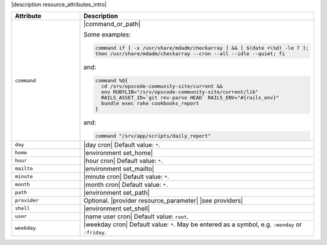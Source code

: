 .. The contents of this file are included in multiple topics.
.. This file should not be changed in a way that hinders its ability to appear in multiple documentation sets.

|description resource_attributes_intro|

.. list-table::
   :widths: 150 450
   :header-rows: 1

   * - Attribute
     - Description
   * - ``command``
     - |command_or_path|

       Some examples:

       .. code-block:: ruby

          command if [ -x /usr/share/mdadm/checkarray ] && [ $(date +\%d) -le 7 ];
          then /usr/share/mdadm/checkarray --cron --all --idle --quiet; fi

       and:

       .. code-block:: ruby

          command %Q{
            cd /srv/opscode-community-site/current &&
            env RUBYLIB="/srv/opscode-community-site/current/lib"
            RAILS_ASSET_ID=`git rev-parse HEAD` RAILS_ENV="#{rails_env}"
            bundle exec rake cookbooks_report
          }

       and:

       .. code-block:: ruby

          command "/srv/app/scripts/daily_report"
   * - ``day``
     - |day cron| Default value: ``*``.
   * - ``home``
     - |environment set_home|
   * - ``hour``
     - |hour cron| Default value: ``*``.
   * - ``mailto``
     - |environment set_mailto|
   * - ``minute``
     - |minute cron| Default value: ``*``.
   * - ``month``
     - |month cron| Default value: ``*``.
   * - ``path``
     - |environment set_path|
   * - ``provider``
     - Optional. |provider resource_parameter| |see providers|
   * - ``shell``
     - |environment set_shell|
   * - ``user``
     - |name user cron| Default value: ``root``.
   * - ``weekday``
     - |weekday cron| Default value: ``*``. May be entered as a symbol, e.g. ``:monday`` or ``:friday``.
